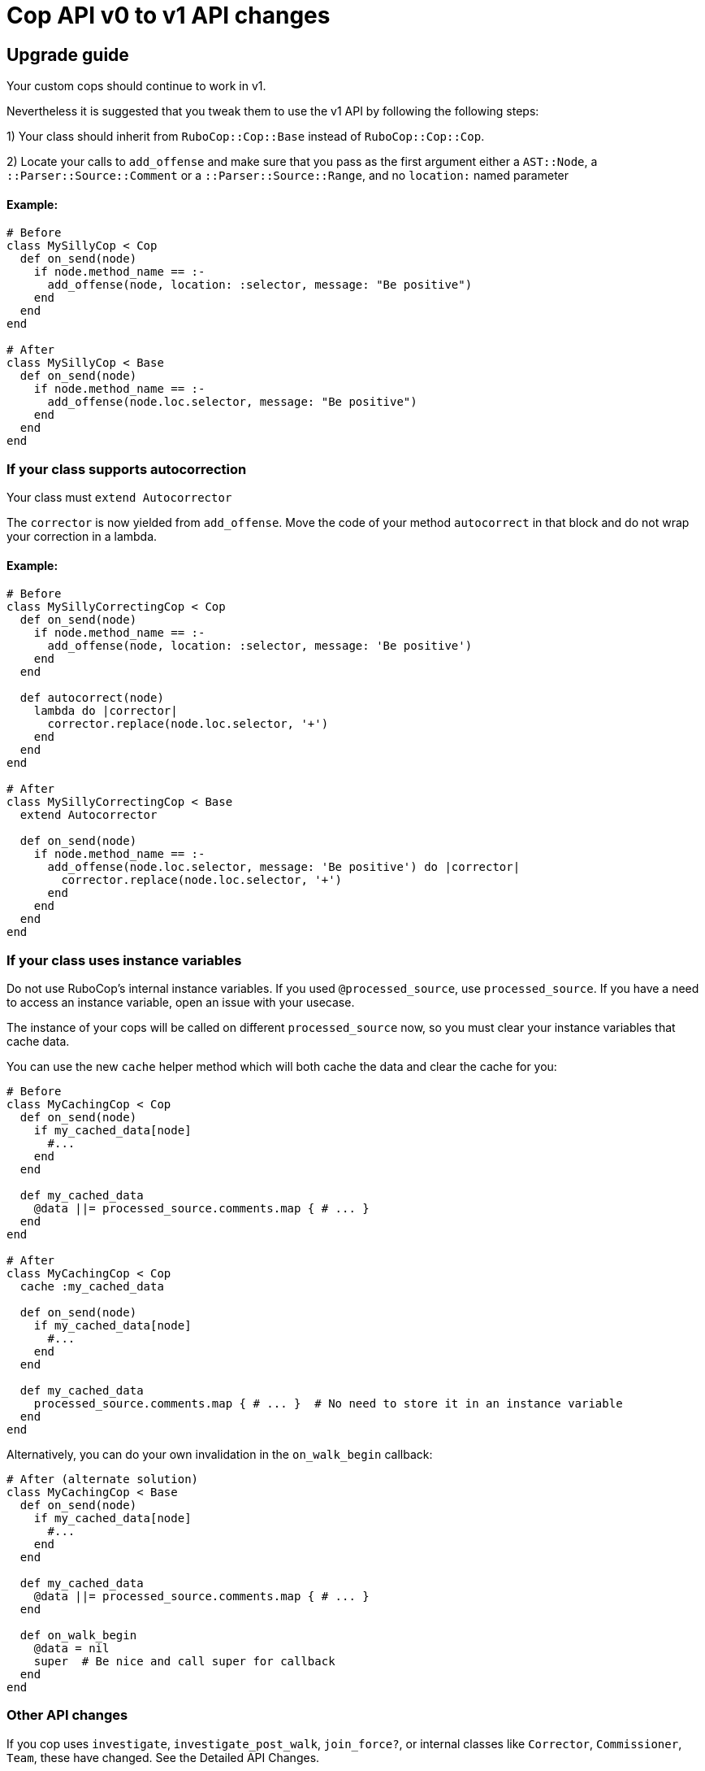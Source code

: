 = Cop API v0 to v1 API changes
:doctype: book

== Upgrade guide

Your custom cops should continue to work in v1.

Nevertheless it is suggested that you tweak them to use the v1 API by following the following steps:

1) Your class should inherit from `RuboCop::Cop::Base` instead of `RuboCop::Cop::Cop`.

2) Locate your calls to `add_offense` and make sure that you pass as the first argument either a `AST::Node`, a `::Parser::Source::Comment` or a `::Parser::Source::Range`, and no `location:` named parameter

[discrete]
==== Example:

[source,ruby]
----
# Before
class MySillyCop < Cop
  def on_send(node)
    if node.method_name == :-
      add_offense(node, location: :selector, message: "Be positive")
    end
  end
end

# After
class MySillyCop < Base
  def on_send(node)
    if node.method_name == :-
      add_offense(node.loc.selector, message: "Be positive")
    end
  end
end
----

=== If your class supports autocorrection

Your class must `extend Autocorrector`

The `corrector` is now yielded from `add_offense`. Move the code of your method `autocorrect` in that block and do not wrap your correction in a lambda.

==== Example:

[source,ruby]
----
# Before
class MySillyCorrectingCop < Cop
  def on_send(node)
    if node.method_name == :-
      add_offense(node, location: :selector, message: 'Be positive')
    end
  end

  def autocorrect(node)
    lambda do |corrector|
      corrector.replace(node.loc.selector, '+')
    end
  end
end

# After
class MySillyCorrectingCop < Base
  extend Autocorrector

  def on_send(node)
    if node.method_name == :-
      add_offense(node.loc.selector, message: 'Be positive') do |corrector|
        corrector.replace(node.loc.selector, '+')
      end
    end
  end
end
----

=== If your class uses instance variables

Do not use RuboCop's internal instance variables. If you used `@processed_source`, use `processed_source`. If you have a need to access an instance variable, open an issue with your usecase.

The instance of your cops will be called on different `processed_source` now, so you must clear your instance variables that cache data.

You can use the new `cache` helper method which will both cache the data and clear the cache for you:

[source,ruby]
----
# Before
class MyCachingCop < Cop
  def on_send(node)
    if my_cached_data[node]
      #...
    end
  end

  def my_cached_data
    @data ||= processed_source.comments.map { # ... }
  end
end

# After
class MyCachingCop < Cop
  cache :my_cached_data

  def on_send(node)
    if my_cached_data[node]
      #...
    end
  end

  def my_cached_data
    processed_source.comments.map { # ... }  # No need to store it in an instance variable
  end
end
----

Alternatively, you can do your own invalidation in the `on_walk_begin` callback:

[source,ruby]
----
# After (alternate solution)
class MyCachingCop < Base
  def on_send(node)
    if my_cached_data[node]
      #...
    end
  end

  def my_cached_data
    @data ||= processed_source.comments.map { # ... }
  end

  def on_walk_begin
    @data = nil
    super  # Be nice and call super for callback
  end
end
----

=== Other API changes

If you cop uses `investigate`, `investigate_post_walk`, `join_force?`, or internal classes like `Corrector`, `Commissioner`, `Team`, these have changed. See the Detailed API Changes.

=== Upgrading specs

It is highly recommended you use `expect_offense` / `expect_no_offense` in your specs, e.g.:

[source,ruby]
----
require 'rubocop/rspec/support'

RSpec.describe RuboCop::Cop::Custom::MySillyCorrectingCop, :config do
  # No need for `let(:cop)`
  it 'is positive' do
    expect_offense(<<~RUBY)
      42 + 2 - 2
             ^ Be positive
    RUBY

    expect_correction(<<~RUBY)
      42 + 2 + 2
    RUBY
  end

  it 'does not register an offense for calls to `despair`' do
    expect_no_offenses(<<~RUBY)
      "don't".despair
    RUBY
  end
end
----

In the unlikely case where you use the class `RuboCop::Cop::Corrector` directly, it has changed a bit but you can ease your transition with `RuboCop::Cop::Legacy::Corrector`  that is meant to be somewhat backwards compatible. You will need to `require 'rubocop/cop/legacy/corrector'`

= Detailed API Changes

This section lists all changes (big or small) to the API. It is meant for maintainers of the nuts & bolts of RuboCop; most cop writers will not be impacted by these and are thus not the target audience.

== Base class

_Legacy_: Cops inherit from `Cop::Cop`.

_Current_: Cops inherit from `Cop::Base`. Having a different base class makes the implementation much cleaner and makes it easy to signal which API is being used. `Cop::Cop` inherits from `Cop::Base` and refines some methods for backward compatiblity.

== `add_offense` API

=== arguments

_Legacy:_ interface allowed for a `node`, with an optional `location` (symbol or range) or a range with a mandatory range as the location. Some cops were abusing the `node` argument and passing very different things.

_Current:_ pass a range (or node as a shortcut for `node.loc.expression`), no `location:`. No abuse tolerated.

=== de-dupping changes

Both de-dup on `range` and won't process the duplicated offenses at all.

_Legacy:_ if offenses on same `node` but different `range`: considered as multiple offenses but a single auto-correct call

_Current:_ not applicable and not needed with autocorrection's API

=== yield

Both yield under the same conditions (unless cop is disabled for that line), but:

_Legacy:_ yields after offense added to `#offenses`

_Current:_ yields before offense is added to `#offenses`.

Even the legacy mode yields a corrector, but if a developer uses it an error will be raised asking her to to inherit from `Cop::Base` instead.

== Autocorrection

==== `#autocorrect`

_Legacy:_ calls `autocorrect` unless it is disabled / autocorrect is off

_Current:_ yields a corrector unless it is disabled. The corrector will be ignored if autocorrecting is off, etc. No support for `autocorrect` method, but a warning is issued if that method is still defined.

=== Empty corrections

_Legacy:_ `autocorrect` could return `nil` / `false` in cases where it couldn't actually make a correction.

_Current:_ No special API. Cases where no corrections are made are automatically detected.

=== Correction timing

_Legacy:_ the lambda was called only later in the process, and only under specific conditions (if the auto-correct setting is turned on, etc.)

_Current:_ correction is built immediately (assuming the cop isn't disabled for the line) and applied later in the process.

=== Exception handling

Both: `Commissionner` will rescue all ``StandardError``s during analysis (unless `option[:raise_error]`) and store a corresponding `ErrorWithAnalyzedFileLocation` in its error list. This is done when calling the cop's `on_send` & al., or when calling `investigate` / `investigate_post_walk` callback.

_Legacy:_ autocorrecting cops were treating errors differently depending on when they occurred. Some errors were silently ignored. Others were rescued as above. Others crashed. Some code in `Team` would rescue errors and add them to the list of errors but I don't think the code worked.

_Current:_ `Team` no longer has any special error handling to do as potential exceptions happen when `Commissioner` is running.

=== Other error handling

_Legacy:_ Clobbering errors are silently ignored. Calling `insert_before` with ranges that extend beyond the source code was silently fixed.

_Current:_ Such errors are not ignored. It is still ok that a given Cop's corrections clobber another Cop's, but any given Cop should not issue corrections that clobber each other, or with invalid ranges, otherwise these will be listed in the processing errors.

=== `#corrections`

_Legacy:_ Corrections were held in `#corrections` an array of lambdas. A proxy was written to maintain compatibility with `+cop.corrections << ...+`, `+cop.corrections.concat ...+`, etc.

_Current:_ Corrections are held in `current_corrector`, a `Corrector` which inherits from `Source::TreeRewriter`.

=== `#support_autocorrect?`

_Legacy:_ was an instance method.

_Current:_ now a class method.

=== Joining forces

_Legacy:_ `join_force?(force_class)` was called with every force class

_Current:_ `self.joining_forces` is now used to return the force (or an array of forces) to join.

== Internal classes

=== `Corrector`

_Legacy:_ `initialize` accepted a second argument (an array of lambdas). Available through `Legacy::Corrector` if needed.

_Current:_ derives from `parser`'s `TreeRewriter`. No second argument to `initialize`; not needed as correctors can be merged.

=== `Commissioner` & `Team`

Refactored for better separation of concern, being reusable, better result reporting and better error handling.

== Misc API changes

* internal API clarified for Commissioner. It calls `begin_investigation` and received the results in `complete_investigation`.
* New method `add_global_offense` for offenses that are not attached to a location in particular; it's used for Syntax errors only right now.
* `#offenses`: No longer accessible.
* Callbacks `investigate(processed_source)` and `investigate_post_walk(processed_source)` are renamed `on_walk_begin` and `on_walk_end` and don't accept an argument; all `on_` callbacks should rely on `processed_source`.
* `#find_location` is deprecated.
* `Correction` is deprecated.
* A few registry access methods were moved from `Cop` to `Registry` both for correctness (e.g. `MyCop.qualified_cop_name` did not work nor made sense) and so that `Cop::Cop` no longer holds any necessary code anymore. Backwards compatibility is maintained.
 ** `Cop.registry` \=> `Registry.global`
 ** `Cop.all` \=> `Registry.all`
 ** `Cop.qualified_cop_name` \=> `Registry.qualified_cop_name`

